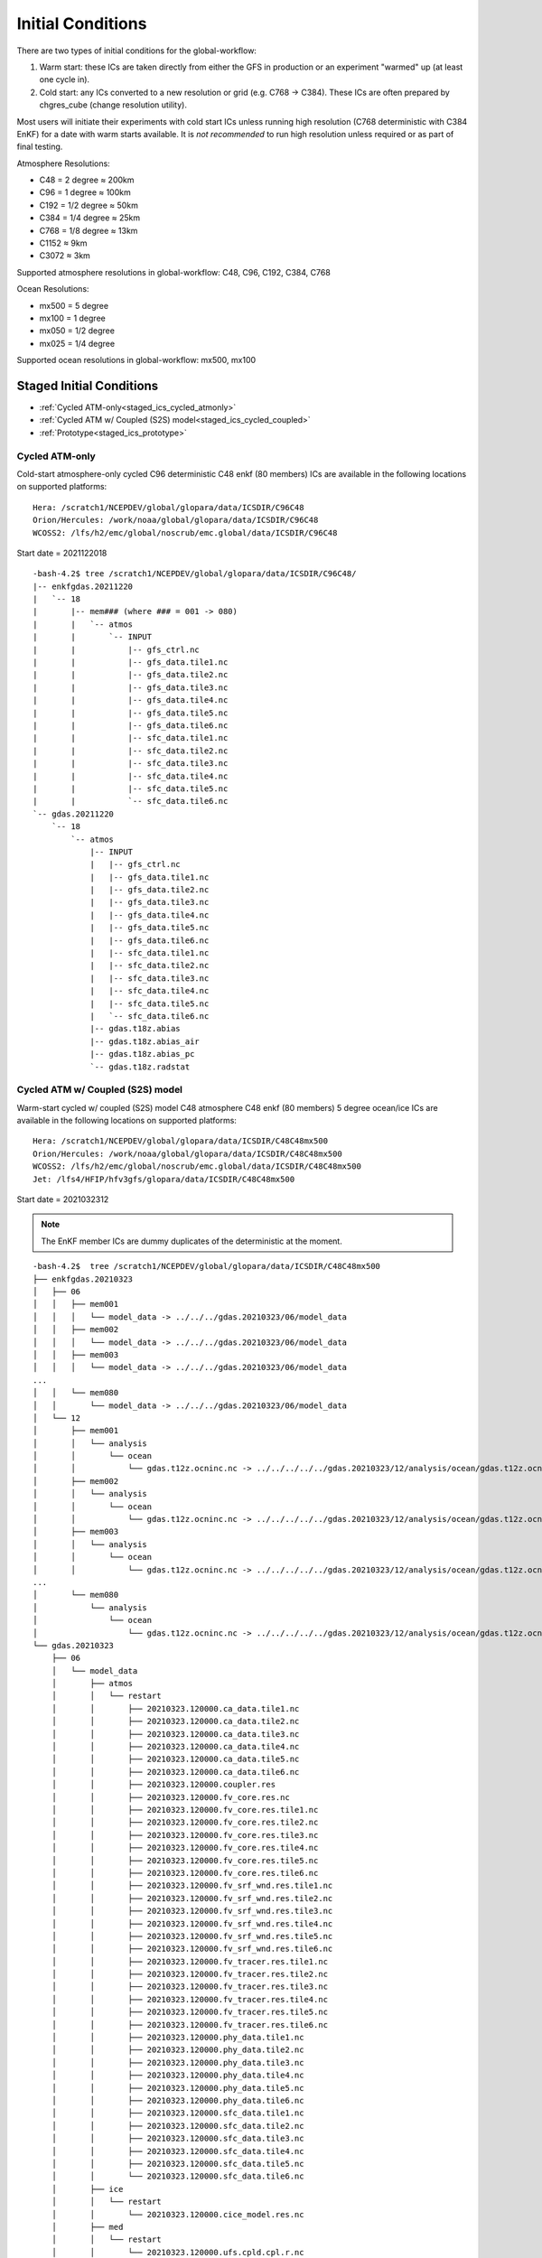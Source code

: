 ==================
Initial Conditions
==================

There are two types of initial conditions for the global-workflow:

#. Warm start: these ICs are taken directly from either the GFS in production or an experiment "warmed" up (at least one cycle in).
#. Cold start: any ICs converted to a new resolution or grid (e.g. C768 -> C384). These ICs are often prepared by chgres_cube (change resolution utility).

Most users will initiate their experiments with cold start ICs unless running high resolution (C768 deterministic with C384 EnKF) for a date with warm starts available. It is `not recommended` to run high resolution unless required or as part of final testing.

Atmosphere Resolutions:

* C48 = 2 degree ≈ 200km
* C96 = 1 degree ≈ 100km
* C192 = 1/2 degree ≈ 50km
* C384 = 1/4 degree ≈ 25km
* C768 = 1/8 degree ≈ 13km
* C1152 ≈ 9km
* C3072 ≈ 3km

Supported atmosphere resolutions in global-workflow: C48, C96, C192, C384, C768

Ocean Resolutions:

* mx500 = 5 degree
* mx100 = 1 degree
* mx050 = 1/2 degree
* mx025 = 1/4 degree

Supported ocean resolutions in global-workflow: mx500, mx100

^^^^^^^^^^^^^^^^^^^^^^^^^
Staged Initial Conditions
^^^^^^^^^^^^^^^^^^^^^^^^^

* :ref:`Cycled ATM-only<staged_ics_cycled_atmonly>`
* :ref:`Cycled ATM w/ Coupled (S2S) model<staged_ics_cycled_coupled>`
* :ref:`Prototype<staged_ics_prototype>`

.. _staged_ics_cycled_atmonly:

***************
Cycled ATM-only
***************

Cold-start atmosphere-only cycled C96 deterministic C48 enkf (80 members) ICs are available in the following locations on supported platforms:

::

   Hera: /scratch1/NCEPDEV/global/glopara/data/ICSDIR/C96C48
   Orion/Hercules: /work/noaa/global/glopara/data/ICSDIR/C96C48
   WCOSS2: /lfs/h2/emc/global/noscrub/emc.global/data/ICSDIR/C96C48

Start date = 2021122018

::

   -bash-4.2$ tree /scratch1/NCEPDEV/global/glopara/data/ICSDIR/C96C48/
   |-- enkfgdas.20211220
   |   `-- 18
   |       |-- mem### (where ### = 001 -> 080)
   |       |   `-- atmos
   |       |       `-- INPUT
   |       |           |-- gfs_ctrl.nc
   |       |           |-- gfs_data.tile1.nc
   |       |           |-- gfs_data.tile2.nc
   |       |           |-- gfs_data.tile3.nc
   |       |           |-- gfs_data.tile4.nc
   |       |           |-- gfs_data.tile5.nc
   |       |           |-- gfs_data.tile6.nc
   |       |           |-- sfc_data.tile1.nc
   |       |           |-- sfc_data.tile2.nc
   |       |           |-- sfc_data.tile3.nc
   |       |           |-- sfc_data.tile4.nc
   |       |           |-- sfc_data.tile5.nc
   |       |           `-- sfc_data.tile6.nc
   `-- gdas.20211220
       `-- 18
           `-- atmos
               |-- INPUT
               |   |-- gfs_ctrl.nc
               |   |-- gfs_data.tile1.nc
               |   |-- gfs_data.tile2.nc
               |   |-- gfs_data.tile3.nc
               |   |-- gfs_data.tile4.nc
               |   |-- gfs_data.tile5.nc
               |   |-- gfs_data.tile6.nc
               |   |-- sfc_data.tile1.nc
               |   |-- sfc_data.tile2.nc
               |   |-- sfc_data.tile3.nc
               |   |-- sfc_data.tile4.nc
               |   |-- sfc_data.tile5.nc
               |   `-- sfc_data.tile6.nc
               |-- gdas.t18z.abias
               |-- gdas.t18z.abias_air
               |-- gdas.t18z.abias_pc
               `-- gdas.t18z.radstat

.. _staged_ics_cycled_coupled:

*********************************
Cycled ATM w/ Coupled (S2S) model
*********************************

Warm-start cycled w/ coupled (S2S) model C48 atmosphere C48 enkf (80 members) 5 degree ocean/ice ICs are available in the following locations on supported platforms:

::

   Hera: /scratch1/NCEPDEV/global/glopara/data/ICSDIR/C48C48mx500
   Orion/Hercules: /work/noaa/global/glopara/data/ICSDIR/C48C48mx500
   WCOSS2: /lfs/h2/emc/global/noscrub/emc.global/data/ICSDIR/C48C48mx500
   Jet: /lfs4/HFIP/hfv3gfs/glopara/data/ICSDIR/C48C48mx500

Start date = 2021032312

.. note::
   The EnKF member ICs are dummy duplicates of the deterministic at the moment.

::

   -bash-4.2$  tree /scratch1/NCEPDEV/global/glopara/data/ICSDIR/C48C48mx500
   ├── enkfgdas.20210323
   │   ├── 06
   │   │   ├── mem001
   │   │   │   └── model_data -> ../../../gdas.20210323/06/model_data
   │   │   ├── mem002
   │   │   │   └── model_data -> ../../../gdas.20210323/06/model_data
   │   │   ├── mem003
   │   │   │   └── model_data -> ../../../gdas.20210323/06/model_data
   ...
   │   │   └── mem080
   │   │       └── model_data -> ../../../gdas.20210323/06/model_data
   │   └── 12
   │       ├── mem001
   │       │   └── analysis
   │       │       └── ocean
   │       │           └── gdas.t12z.ocninc.nc -> ../../../../../gdas.20210323/12/analysis/ocean/gdas.t12z.ocninc.nc
   │       ├── mem002
   │       │   └── analysis
   │       │       └── ocean
   │       │           └── gdas.t12z.ocninc.nc -> ../../../../../gdas.20210323/12/analysis/ocean/gdas.t12z.ocninc.nc
   │       ├── mem003
   │       │   └── analysis
   │       │       └── ocean
   │       │           └── gdas.t12z.ocninc.nc -> ../../../../../gdas.20210323/12/analysis/ocean/gdas.t12z.ocninc.nc
   ...
   │       └── mem080
   │           └── analysis
   │               └── ocean
   │                   └── gdas.t12z.ocninc.nc -> ../../../../../gdas.20210323/12/analysis/ocean/gdas.t12z.ocninc.nc
   └── gdas.20210323
       ├── 06
       │   └── model_data
       │       ├── atmos
       │       │   └── restart
       │       │       ├── 20210323.120000.ca_data.tile1.nc
       │       │       ├── 20210323.120000.ca_data.tile2.nc
       │       │       ├── 20210323.120000.ca_data.tile3.nc
       │       │       ├── 20210323.120000.ca_data.tile4.nc
       │       │       ├── 20210323.120000.ca_data.tile5.nc
       │       │       ├── 20210323.120000.ca_data.tile6.nc
       │       │       ├── 20210323.120000.coupler.res
       │       │       ├── 20210323.120000.fv_core.res.nc
       │       │       ├── 20210323.120000.fv_core.res.tile1.nc
       │       │       ├── 20210323.120000.fv_core.res.tile2.nc
       │       │       ├── 20210323.120000.fv_core.res.tile3.nc
       │       │       ├── 20210323.120000.fv_core.res.tile4.nc
       │       │       ├── 20210323.120000.fv_core.res.tile5.nc
       │       │       ├── 20210323.120000.fv_core.res.tile6.nc
       │       │       ├── 20210323.120000.fv_srf_wnd.res.tile1.nc
       │       │       ├── 20210323.120000.fv_srf_wnd.res.tile2.nc
       │       │       ├── 20210323.120000.fv_srf_wnd.res.tile3.nc
       │       │       ├── 20210323.120000.fv_srf_wnd.res.tile4.nc
       │       │       ├── 20210323.120000.fv_srf_wnd.res.tile5.nc
       │       │       ├── 20210323.120000.fv_srf_wnd.res.tile6.nc
       │       │       ├── 20210323.120000.fv_tracer.res.tile1.nc
       │       │       ├── 20210323.120000.fv_tracer.res.tile2.nc
       │       │       ├── 20210323.120000.fv_tracer.res.tile3.nc
       │       │       ├── 20210323.120000.fv_tracer.res.tile4.nc
       │       │       ├── 20210323.120000.fv_tracer.res.tile5.nc
       │       │       ├── 20210323.120000.fv_tracer.res.tile6.nc
       │       │       ├── 20210323.120000.phy_data.tile1.nc
       │       │       ├── 20210323.120000.phy_data.tile2.nc
       │       │       ├── 20210323.120000.phy_data.tile3.nc
       │       │       ├── 20210323.120000.phy_data.tile4.nc
       │       │       ├── 20210323.120000.phy_data.tile5.nc
       │       │       ├── 20210323.120000.phy_data.tile6.nc
       │       │       ├── 20210323.120000.sfc_data.tile1.nc
       │       │       ├── 20210323.120000.sfc_data.tile2.nc
       │       │       ├── 20210323.120000.sfc_data.tile3.nc
       │       │       ├── 20210323.120000.sfc_data.tile4.nc
       │       │       ├── 20210323.120000.sfc_data.tile5.nc
       │       │       └── 20210323.120000.sfc_data.tile6.nc
       │       ├── ice
       │       │   └── restart
       │       │       └── 20210323.120000.cice_model.res.nc
       │       ├── med
       │       │   └── restart
       │       │       └── 20210323.120000.ufs.cpld.cpl.r.nc
       │       └── ocean
       │           └── restart
       │               └── 20210323.120000.MOM.res.nc
       └── 12
           └── analysis
               ├── atmos
               │   ├── gdas.t12z.abias
               │   ├── gdas.t12z.abias_air
               │   ├── gdas.t12z.abias_int
               │   ├── gdas.t12z.abias_pc
               │   └── gdas.t12z.radstat
               └── ocean
                   └── gdas.t12z.ocninc.nc

.. _staged_ics_prototype:

*********
Prototype
*********

Forecast-only P8 prototype initial conditions are made available to users on supported platforms in the following locations:

::

    WCOSS2: /lfs/h2/emc/global/noscrub/emc.global/IC/COUPLED
    HERA: /scratch1/NCEPDEV/climate/role.ufscpara/IC
    ORION/Hercules: /work/noaa/global/glopara/data/ICSDIR/prototype_ICs
    JET: /mnt/lfs4/HFIP/hfv3gfs/glopara/data/ICSDIR/prototype_ICs
    S4: /data/prod/glopara/coupled_ICs

These locations are known within the workflow via paths set in ``parm/config/config.coupled_ic``.

^^^^^^^^^^^^^^^^^^^^^^^^^^
Prepare Initial Conditions
^^^^^^^^^^^^^^^^^^^^^^^^^^

.. _automated-generation:

********************
Automated Generation
********************

.. _cycled:

-----------
Cycled mode
-----------

Not yet supported. See :ref:`Manual Generation<manual-generation>` section below for how to create your ICs yourself (outside of workflow).

.. _forecastonly-coupled:

---------------------
Forecast-only coupled
---------------------
Coupled initial conditions are currently only generated offline and copied prior to the forecast run. Prototype initial conditions will automatically be used when setting up an experiment as an S2SW app, there is no need to do anything additional. Copies of initial conditions from the prototype runs are currently maintained on Hera, Orion/Hercules, Jet, and WCOSS2. The locations used are determined by ``parm/config/config.coupled_ic``. If you need prototype ICs on another machine, please contact Walter (Walter.Kolczynski@noaa.gov).

.. _forecastonly-atmonly:

-----------------------------
Forecast-only mode (atm-only)
-----------------------------

The table below lists the needed initial condition files from past GFS versions to be used by the UFS_UTILS gdas_init utility. The utility will pull these files for you. See the next section (Manual Generation) for how to run the UFS_UTILS gdas_init utility and create initial conditions for your experiment.

Note for table: yyyy=year; mm=month; dd=day; hh=cycle

Operations/production output location on HPSS: /NCEPPROD/hpssprod/runhistory/rh ``yyyy``/``yyyymm``/``yyyymmdd``/

+----------------+---------------------------------+-----------------------------------------------------------------------------+--------------------------------+
| Source         | Files                           | Tarball name                                                                | Where in ROTDIR                |
+----------------+---------------------------------+-----------------------------------------------------------------------------+--------------------------------+
| v12 ops        |   gfs.t. ``hh`` z.sanl          | com_gfs_prod_gfs. ``yyyymmddhh`` .anl.tar                                   | gfs. ``yyyymmdd`` /``hh``      |
|                |                                 |                                                                             |                                |
|                |   gfs.t. ``hh`` z.sfcanl        |                                                                             |                                |
+----------------+---------------------------------+-----------------------------------------------------------------------------+--------------------------------+
| v13 ops        |   gfs.t. ``hh`` z.sanl          | com2_gfs_prod_gfs. ``yyyymmddhh`` .anl.tar                                  | gfs. ``yyyymmdd`` /``hh``      |
|                |                                 |                                                                             |                                |
|                |   gfs.t. ``hh`` z.sfcanl        |                                                                             |                                |
+----------------+---------------------------------+-----------------------------------------------------------------------------+--------------------------------+
| v14 ops        |   gfs.t. ``hh`` z.atmanl.nemsio | gpfs_hps_nco_ops_com_gfs_prod_gfs. ``yyyymmddhh`` .anl.tar                  | gfs. ``yyyymmdd`` /``hh``      |
|                |                                 |                                                                             |                                |
|                |   gfs.t. ``hh`` z.sfcanl.nemsio |                                                                             |                                |
+----------------+---------------------------------+-----------------------------------------------------------------------------+--------------------------------+
| v15 ops        |   gfs.t. ``hh`` z.atmanl.nemsio | gpfs_dell1_nco_ops_com_gfs_prod_gfs. ``yyyymmdd`` _ ``hh`` .gfs_nemsioa.tar | gfs. ``yyyymmdd`` /``hh``      |
|                |                                 |                                                                             |                                |
| pre-2020022600 |   gfs.t. ``hh`` z.sfcanl.nemsio |                                                                             |                                | 
+----------------+---------------------------------+-----------------------------------------------------------------------------+--------------------------------+
| v15 ops        |   gfs.t. ``hh`` z.atmanl.nemsio | com_gfs_prod_gfs. ``yyyymmdd`` _ ``hh`` .gfs_nemsioa.tar                    | gfs. ``yyyymmdd`` /``hh``      |
|                |                                 |                                                                             |                                |
|                |   gfs.t. ``hh`` z.sfcanl.nemsio |                                                                             |                                |  
+----------------+---------------------------------+-----------------------------------------------------------------------------+--------------------------------+
| v16 retro      |   gfs.t. ``hh`` z.atmanl.nc     | gfs_netcdfa.tar*                                                            | gfs. ``yyyymmdd`` /``hh``/atmos|
|                |                                 |                                                                             |                                |
|                |   gfs.t. ``hh`` z.sfcanl.nc     |                                                                             |                                |
+----------------+---------------------------------+-----------------------------------------------------------------------------+--------------------------------+
| v16.0[1] ops   |   gfs.t. ``hh`` z.atmanl.nc     | com_gfs_prod_gfs. ``yyyymmdd`` _ ``hh`` .gfs_nca.tar                        | gfs. ``yyyymmdd`` /``hh``/atmos|
|                |                                 |                                                                             |                                |
|                |   gfs.t. ``hh`` z.sfcanl.nc     |                                                                             |                                |
+----------------+---------------------------------+-----------------------------------------------------------------------------+--------------------------------+
| v16.2[3]+ ops  |   gfs.t. ``hh`` z.atmanl.nc     | com_gfs_ ``gfs_ver`` _gfs. ``yyyymmdd`` _ ``hh`` .gfs_nca.tar               | gfs. ``yyyymmdd`` /``hh``/atmos|
|                |                                 |                                                                             |                                |
|                |   gfs.t. ``hh`` z.sfcanl.nc     |                                                                             |                                |
+----------------+---------------------------------+-----------------------------------------------------------------------------+--------------------------------+

For HPSS path, see retrospective table in :ref:`pre-production parallel section <retrospective>` below

.. _manual-generation:

*****************
Manual Generation
*****************

.. note::
   Initial conditions cannot be generated on S4. These must be generated on another supported platform then pushed to S4. If you do not have access to a supported system or need assistance, please contact David Huber (david.huber@noaa.gov).

.. _coldstarts:

The following information is for users needing to generate cold-start initial conditions for a cycled experiment that will run at a different resolution or layer amount than the operational GFS (C768C384L127).

The ``chgres_cube`` code is available from the `UFS_UTILS repository <https://github.com/ufs-community/UFS_UTILS>`_ on GitHub and can be used to convert GFS ICs to a different resolution or number of layers. Users may clone the develop/HEAD branch or the same version used by global-workflow develop (found in ``sorc/checkout.sh``). The ``chgres_cube`` code/scripts currently support the following GFS inputs:

* pre-GFSv14 
* GFSv14 
* GFSv15 
* GFSv16 

Users can use the copy of UFS_UTILS that is already cloned and built within their global-workflow clone or clone/build it separately:

Within a built/linked global-workflow clone:

::

   cd sorc/ufs_utils.fd/util/gdas_init

Clone and build separately:

1. Clone UFS_UTILS:

::

   git clone --recursive https://github.com/NOAA-EMC/UFS_UTILS.git

Then switch to a different tag or use the default branch (develop).

2. Build UFS_UTILS:

::

   sh build_all.sh
   cd fix
   sh link_fixdirs.sh emc $MACHINE

where ``$MACHINE`` is ``wcoss2``, ``hera``, or ``jet``.

.. note::
   UFS-UTILS builds on Orion/Hercules but due to the lack of HPSS access on Orion/Hercules the ``gdas_init`` utility is not supported there.

3. Configure your conversion:

::

   cd util/gdas_init
   vi config

Read the doc block at the top of the config and adjust the variables to meet you needs (e.g. ``yy, mm, dd, hh`` for ``SDATE``).

Most users will want to adjust the following ``config`` settings for the current system design:

#. EXTRACT_DATA=YES (to pull original ICs to convert off HPSS)
#. RUN_CHGRES=YES (to run chgres_cube on the original ICs pulled off HPSS)
#. LEVS=128 (for the L127 GFS)

4. Submit conversion script:

::

   ./driver.$MACHINE.sh

where ``$MACHINE`` is currently ``wcoss2``,  ``hera`` or ``jet``. Additional options will be available as support for other machines expands.

.. note::
   UFS-UTILS builds on Orion/Hercules but due to lack of HPSS access there is no ``gdas_init`` driver for Orion/Hercules nor support to pull initial conditions from HPSS for the ``gdas_init`` utility.

Several small jobs will be submitted:

  - 1 jobs to pull inputs off HPSS
  - 1 or 2 jobs to run ``chgres_cube`` (1 for deterministic/hires and 1 for each EnKF ensemble member)

The chgres jobs will have a dependency on the data-pull jobs and will wait to run until all data-pull jobs have completed.

5. Check output:

In the config you will have defined an output folder called ``$OUTDIR``. The converted output will be found there, including the needed abias and radstat initial condition files (if CDUMP=gdas). The files will be in the needed directory structure for the global-workflow system, therefore a user can move the contents of their ``$OUTDIR`` directly into their ``$ROTDIR/$COMROT``.

Please report bugs to George Gayno (george.gayno@noaa.gov) and Kate Friedman (kate.friedman@noaa.gov).

.. _warmstarts-prod:

*****************************
Warm starts (from production)
*****************************

Output and warm start initial conditions from the operational GFS (FV3GFS) are saved on HPSS. Users can pull these warm start initial conditions from tape for their use in running operational resolution experiments.

See production output in the following location on HPSS:

``/NCEPPROD/hpssprod/runhistory/rhYYYY/YYYYMM/YYYYMMDD``

Example location for January 2nd 2023:

``/NCEPPROD/hpssprod/runhistory/rh2023/202301/20230102``

Example listing for January 2nd 2023 00z (2023010200) production tarballs:

::

  -bash-4.2$ hpsstar dir /NCEPPROD/hpssprod/runhistory/rh2023/202301/20230102 | grep gfs | grep _00. | grep -v idx
  [connecting to hpsscore1.fairmont.rdhpcs.noaa.gov/1217]
  -rw-r-----    1 nwprod    rstprod  34824086016 Jan  4 03:31 com_gfs_v16.3_enkfgdas.20230102_00.enkfgdas.tar
  -rw-r--r--    1 nwprod    prod     219779890688 Jan  4 04:04 com_gfs_v16.3_enkfgdas.20230102_00.enkfgdas_restart_grp1.tar
  -rw-r--r--    1 nwprod    prod     219779921408 Jan  4 04:13 com_gfs_v16.3_enkfgdas.20230102_00.enkfgdas_restart_grp2.tar
  -rw-r--r--    1 nwprod    prod     219775624192 Jan  4 04:23 com_gfs_v16.3_enkfgdas.20230102_00.enkfgdas_restart_grp3.tar
  -rw-r--r--    1 nwprod    prod     219779726848 Jan  4 04:33 com_gfs_v16.3_enkfgdas.20230102_00.enkfgdas_restart_grp4.tar
  -rw-r--r--    1 nwprod    prod     219777990656 Jan  4 04:42 com_gfs_v16.3_enkfgdas.20230102_00.enkfgdas_restart_grp5.tar
  -rw-r--r--    1 nwprod    prod     219780963328 Jan  4 04:52 com_gfs_v16.3_enkfgdas.20230102_00.enkfgdas_restart_grp6.tar
  -rw-r--r--    1 nwprod    prod     219775471104 Jan  4 05:02 com_gfs_v16.3_enkfgdas.20230102_00.enkfgdas_restart_grp7.tar
  -rw-r--r--    1 nwprod    prod     219779499008 Jan  4 05:11 com_gfs_v16.3_enkfgdas.20230102_00.enkfgdas_restart_grp8.tar
  -rw-r-----    1 nwprod    rstprod   2287770624 Jan  4 02:07 com_gfs_v16.3_gdas.20230102_00.gdas.tar
  -rw-r--r--    1 nwprod    prod      1026611200 Jan  4 02:07 com_gfs_v16.3_gdas.20230102_00.gdas_flux.tar
  -rw-r--r--    1 nwprod    prod     91233038336 Jan  4 02:16 com_gfs_v16.3_gdas.20230102_00.gdas_nc.tar
  -rw-r--r--    1 nwprod    prod     10865070592 Jan  4 02:08 com_gfs_v16.3_gdas.20230102_00.gdas_pgrb2.tar
  -rw-r-----    1 nwprod    rstprod  69913956352 Jan  4 02:11 com_gfs_v16.3_gdas.20230102_00.gdas_restart.tar
  -rw-r--r--    1 nwprod    prod     18200814080 Jan  4 02:17 com_gfs_v16.3_gdas.20230102_00.gdaswave_keep.tar
  -rw-r--r--    1 nwprod    prod      5493360128 Jan  4 02:18 com_gfs_v16.3_gfs.20230102_00.gfs.tar
  -rw-r--r--    1 nwprod    prod     62501531648 Jan  4 02:21 com_gfs_v16.3_gfs.20230102_00.gfs_flux.tar
  -rw-r--r--    1 nwprod    prod     121786191360 Jan  4 02:41 com_gfs_v16.3_gfs.20230102_00.gfs_nca.tar
  -rw-r--r--    1 nwprod    prod     130729495040 Jan  4 02:48 com_gfs_v16.3_gfs.20230102_00.gfs_ncb.tar
  -rw-r--r--    1 nwprod    prod     138344908800 Jan  4 02:29 com_gfs_v16.3_gfs.20230102_00.gfs_pgrb2.tar
  -rw-r--r--    1 nwprod    prod     59804635136 Jan  4 02:32 com_gfs_v16.3_gfs.20230102_00.gfs_pgrb2b.tar
  -rw-r--r--    1 nwprod    prod     25095460864 Jan  4 02:34 com_gfs_v16.3_gfs.20230102_00.gfs_restart.tar
  -rw-r--r--    1 nwprod    prod     21573020160 Jan  4 02:49 com_gfs_v16.3_gfs.20230102_00.gfswave_output.tar
  -rw-r--r--    1 nwprod    prod     32850422784 Jan  4 02:51 com_gfs_v16.3_gfs.20230102_00.gfswave_raw.tar
  -rw-r-----    1 nwprod    rstprod   7419548160 Jan  4 05:15 com_obsproc_v1.1_gfs.20230102_00.obsproc_gfs.tar

The warm starts and other output from production are at C768 deterministic and C384 EnKF. The warm start files must be converted to your desired resolution(s) using ``chgres_cube`` if you wish to run a different resolution. If you are running a C768C384L127 experiment you can use them as is.

------------------------------------------------------------------------------------------
What files should you pull for starting a new experiment with warm starts from production?
------------------------------------------------------------------------------------------

That depends on what mode you want to run -- forecast-only or cycled. Whichever mode, navigate to the top of your ``COMROT`` and pull the entirety of the tarball(s) listed below for your mode. The files within the tarball are already in the ``$CDUMP.$PDY/$CYC/$ATMOS`` folder format expected by the system.

For forecast-only there are two tarballs to pull

1. File #1 (for starting cycle SDATE):

::

  /NCEPPROD/hpssprod/runhistory/rhYYYY/YYYYMM/YYYYMMDD/com_gfs_vGFSVER_gfs.YYYYMMDD_CC.gfs_restart.tar

...where ``GFSVER`` is the version of the GFS (e.g. "16.3").

2. File #2 (for prior cycle GDATE=SDATE-06):

::

  /NCEPPROD/hpssprod/runhistory/rhYYYY/YYYYMM/YYYYMMDD/com_gfs_vGFSVER_gdas.YYYYMMDD_CC.gdas_restart.tar

...where ``GFSVER`` is the version of the GFS (e.g. "16.3").

For cycled mode there 18 tarballs to pull (9 for SDATE and 9 for GDATE (SDATE-06)):

::

    HPSS path: /NCEPPROD/hpssprod/runhistory/rhYYYY/YYYYMM/YYYYMMDD/

Tarballs per cycle:

::

   com_gfs_vGFSVER_gdas.YYYYMMDD_CC.gdas_restart.tar
   com_gfs_vGFSVER_enkfgdas.YYYYMMDD_CC.enkfgdas_restart_grp1.tar
   com_gfs_vGFSVER_enkfgdas.YYYYMMDD_CC.enkfgdas_restart_grp2.tar
   com_gfs_vGFSVER_enkfgdas.YYYYMMDD_CC.enkfgdas_restart_grp3.tar
   com_gfs_vGFSVER_enkfgdas.YYYYMMDD_CC.enkfgdas_restart_grp4.tar
   com_gfs_vGFSVER_enkfgdas.YYYYMMDD_CC.enkfgdas_restart_grp5.tar
   com_gfs_vGFSVER_enkfgdas.YYYYMMDD_CC.enkfgdas_restart_grp6.tar
   com_gfs_vGFSVER_enkfgdas.YYYYMMDD_CC.enkfgdas_restart_grp7.tar
   com_gfs_vGFSVER_enkfgdas.YYYYMMDD_CC.enkfgdas_restart_grp8.tar

Go to the top of your ``COMROT/ROTDIR`` and pull the contents of all tarballs there. The tarballs already contain the needed directory structure.

.. _warmstarts-preprod-parallels:

*******************************************
Warm starts (from pre-production parallels)
*******************************************

Recent pre-implementation parallel series was for GFS v16 (implemented March 2021). For the prior v15 (Q2FY19) see an additional table below.

* **What resolution are warm-starts available for?** Warm-start ICs are saved at the resolution the model was run at (C768/C384) and can only be used to run at the same resolution combination. If you need to run a different resolution you will need to make your own cold-start ICs. See cold start section above.
* **What dates have warm-start files saved?** Unfortunately the frequency changed enough during the runs that it’s not easy to provide a definitive list easily.
* **What files?** All warm-starts are saved in separate tarballs which include “restart” in the name. You need to pull the entirety of each tarball, all files included in the restart tarballs are needed.
* **Where are these tarballs?** See below for the location on HPSS for each v16 pre-implementation parallel.
* **What tarballs do I need to grab for my experiment?** Tarballs from two cycles are required. The tarballs are listed below, where $CDATE is your starting cycle and $GDATE is one cycle prior.

  - Forecast-only
    + ../$CDATE/gfs_restarta.tar
    + ../$GDATE/gdas_restartb.tar
  - Cycled w/EnKF
    + ../$CDATE/gdas_restarta.tar
    + ../$CDATE/enkfgdas_restarta_grp##.tar (where ## is 01 through 08) (note, older tarballs may include a period between enkf and gdas: "enkf.gdas")
    + ../$GDATE/gdas_restartb.tar
    + ../$GDATE/enkfgdas_restartb_grp##.tar (where ## is 01 through 08) (note, older tarballs may include a period between enkf and gdas: "enkf.gdas")

* **Where do I put the warm-start initial conditions?** Extraction should occur right inside your COMROT. You may need to rename the enkf folder (enkf.gdas.$PDY -> enkfgdas.$PDY).

Due to a recent change in the dycore, you may also need an additional offline step to fix the checksum of the NetCDF files for warm start. See the :ref:`Fix netcdf checksum section <gfsv17-checksum>`.

.. _retrospective:

--------------------------------------------------------------
GFSv16 (March 2021) Pre-Implementation Parallel HPSS Locations
--------------------------------------------------------------

+-----------------------------+---------------+--------------------------------------------------+
| Time Period                 | Parallel Name | Archive Location on HPSS                         |
|                             |               | PREFIX=/NCEPDEV/emc-global/5year/emc.glopara     |
+-----------------------------+---------------+--------------------------------------------------+
| 2019050106 ~ 2019060100     | v16retro0e    | $PREFIX/WCOSS_D/gfsv16/v16retro0e/``yyyymmddhh`` |
+-----------------------------+---------------+--------------------------------------------------+
| 2019060106 ~ 2019083118     | v16retro1e    | $PREFIX/WCOSS_D/gfsv16/v16retro1e/``yyyymmddhh`` |
+-----------------------------+---------------+--------------------------------------------------+
| 2019090100 ~ 2019110918     | v16retro2e    | $PREFIX/WCOSS_D/gfsv16/v16retro2e/``yyyymmddhh`` |
+-----------------------------+---------------+--------------------------------------------------+
| 2019111000 ~ 2020122200     | v16rt2        | $PREFIX/WCOSS_D/gfsv16/v16rt2/``yyyymmddhh``     |
+-----------------------------+---------------+--------------------------------------------------+
| 2020122206 ~ implementation | v16rt2n       | $PREFIX/WCOSS_D/gfsv16/v16rt2n/``yyyymmddhh``    |
+-----------------------------+---------------+--------------------------------------------------+

----------------------------------------------------------
GFSv15 (Q2FY19) Pre-Implementation Parallel HPSS Locations
----------------------------------------------------------

+---------------------+-----------------+-----------------------------------------------------------+
| Time Period         | Parallel Name   | Archive Location on HPSS                                  |
|                     |                 | PREFIX=/NCEPDEV/emc-global/5year                          |
+---------------------+-----------------+-----------------------------------------------------------+
| 20180525 - 20190612 | prfv3rt1        | $PREFIX/emc.glopara/WCOSS_C/Q2FY19/prfv3rt1               |
+---------------------+-----------------+-----------------------------------------------------------+
| 20171125 - 20170831 | fv3q2fy19retro1 | $PREFIX/Fanglin.Yang/WCOSS_DELL_P3/Q2FY19/fv3q2fy19retro1 |
+---------------------+-----------------+-----------------------------------------------------------+
| 20170525 - 20170625 | fv3q2fy19retro2 | $PREFIX/emc.glopara/WCOSS_C/Q2FY19/fv3q2fy19retro2        |
+---------------------+-----------------+-----------------------------------------------------------+
| 20170802 - 20171130 | fv3q2fy19retro2 | $PREFIX/Fanglin.Yang/WCOSS_DELL_P3/Q2FY19/fv3q2fy19retro2 |
+---------------------+-----------------+-----------------------------------------------------------+
| 20161125 - 20170531 | fv3q2fy19retro3 | $PREFIX/Fanglin.Yang/WCOSS_DELL_P3/Q2FY19/fv3q2fy19retro3 |
+---------------------+-----------------+-----------------------------------------------------------+
| 20160817 - 20161130 | fv3q2fy19retro4 | $PREFIX/emc.glopara/WCOSS_DELL_P3/Q2FY19/fv3q2fy19retro4  |
+---------------------+-----------------+-----------------------------------------------------------+
| 20160522 - 20160825 | fv3q2fy19retro4 | $PREFIX/emc.glopara/WCOSS_C/Q2FY19/fv3q2fy19retro4        |
+---------------------+-----------------+-----------------------------------------------------------+
| 20151125 - 20160531 | fv3q2fy19retro5 | $PREFIX/emc.glopara/WCOSS_DELL_P3/Q2FY19/fv3q2fy19retro5  |
+---------------------+-----------------+-----------------------------------------------------------+
| 20150503 - 20151130 | fv3q2fy19retro6 | $PREFIX/emc.glopara/WCOSS_DELL_P3/Q2FY19/fv3q2fy19retro6  |
+---------------------+-----------------+-----------------------------------------------------------+

.. _gfsv17-warmstarts:

***************************************
Using pre-GFSv17 warm starts for GFSv17
***************************************

If a user wishes to run a high-res (C768C384L127) GFSv17 experiment with warm starts from the operational GFSv16 (or older) warm starts, they must process the initial condition files before using. See details below in the :ref:`Fix netcdf checksum section <gfsv17-checksum>`.

.. _gfsv17-checksum:

-------------------------
Fix NetCDF checksum issue
-------------------------

Due to a recent change in UFS, the setting to bypass the data verification no longer works, so you may also need an additional offline step to delete the checksum of the NetCDF files for warm start:

On RDHPCS:

::

   module load nco/4.9.3

On WCOSS2:

::

   module load intel/19.1.3.304
   module load netcdf/4.7.4
   module load udunits/2.2.28
   module load gsl/2.7
   module load nco/4.7.9

And then on all platforms:

::

   cd $COMROT
   for f in $(find ./ -name *tile*.nc); do echo $f; ncatted -a checksum,,d,, $f; done
